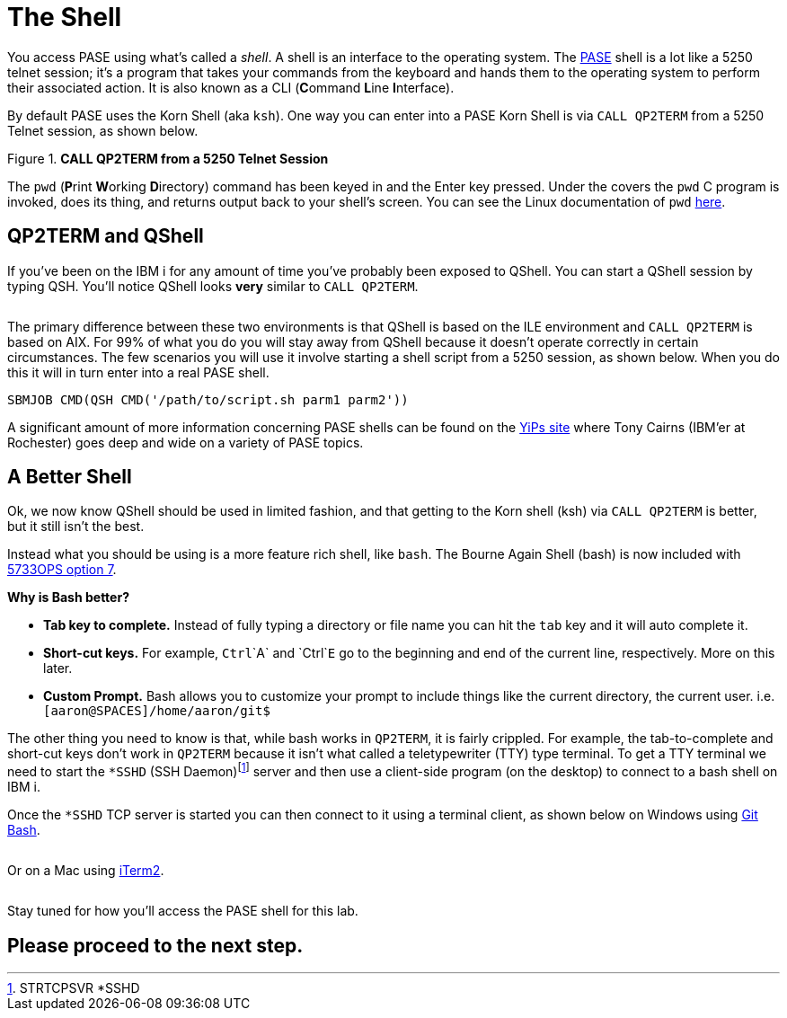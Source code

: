 = The Shell

You access PASE using what's called a __shell__. A shell is an interface to the operating system.  The https://kti.news/pase-v73[PASE] shell is a lot like a 5250 telnet session; it's a program that takes your commands from the keyboard and hands them to the operating system to perform their associated action. It is also known as a CLI (**C**ommand **L**ine **I**nterface).

By default PASE uses the Korn Shell (aka `ksh`). One way you can enter into a PASE Korn Shell is via `CALL QP2TERM` from a 5250 Telnet session, as shown below.

.**CALL QP2TERM from a 5250 Telnet Session**
image::/assets/pase_call_qp2term1.png[alt=""]

The `pwd` (**P**rint **W**orking **D**irectory) command has been keyed in and the Enter key pressed.  Under the covers the `pwd` C program is invoked, does its thing, and returns output back to your shell's screen.  You can see the Linux documentation of `pwd` https://kti.news/pase-pwd[here].


== QP2TERM and QShell
If you've been on the IBM i for any amount of time you've probably been exposed to QShell.  You can start a QShell session by typing QSH.  You'll notice QShell looks *very* similar to `CALL QP2TERM`.

image:/assets/qshell_strqsh.png[alt=""]

The primary difference between these two environments is that QShell is based on the ILE environment and `CALL QP2TERM` is based on AIX.  For 99% of what you do you will stay away from QShell because it doesn't operate correctly in certain circumstances.  The few scenarios you will use it involve starting a shell script from a 5250 session, as shown below.  When you do this it will in turn enter into a real PASE shell.
```
SBMJOB CMD(QSH CMD('/path/to/script.sh parm1 parm2'))
```

A significant amount of more information concerning PASE shells can be found on the https://kti.news/yips-pase-shell[YiPs site] where Tony Cairns (IBM'er at Rochester) goes deep and wide on a variety of PASE topics.

== A Better Shell
Ok, we now know QShell should be used in limited fashion, and that getting to the Korn shell (ksh) via `CALL QP2TERM` is better, but it still isn't the best.

Instead what you should be using is a more feature rich shell, like `bash`.  The Bourne Again Shell (bash) is now included with http://bit.ly/dw-5733ops-tools[5733OPS option 7].

**Why is Bash better?**

- **Tab key to complete.**  Instead of fully typing a directory or file name you can hit the `tab` key and it will auto complete it.
- **Short-cut keys.**  For example, `Ctrl`+`A` and `Ctrl`+`E` go to the beginning and end of the current line, respectively.  More on this later.
- **Custom Prompt.** Bash allows you to customize your prompt to include things like the current directory, the current user. i.e. `[aaron@SPACES]/home/aaron/git$`

The other thing you need to know is that, while bash works in `QP2TERM`, it is fairly crippled.  For example, the tab-to-complete and short-cut keys don't work in `QP2TERM` because it isn't what called a teletypewriter (TTY)  type terminal.  To get a TTY terminal we need to start the `*SSHD` (SSH Daemon)footnote:[STRTCPSVR *SSHD] server and then use a client-side program (on the desktop) to connect to a bash shell on IBM i.

Once the `*SSHD` TCP server is started you can then connect to it using a terminal client, as shown below on Windows using https://kti.news/gitbash-for-windows[Git Bash].

image:/assets/gitbash_login_windows7.png[alt=""]

Or on a Mac using https://www.iterm2.com[iTerm2].

image:/assets/iterm_bash.png[alt=""]

Stay tuned for how you'll access the PASE shell for this lab.

## Please proceed to the next step.